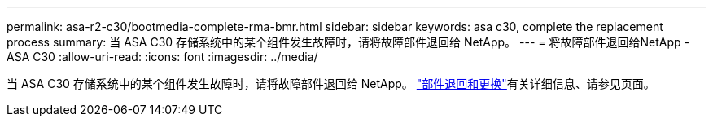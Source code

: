 ---
permalink: asa-r2-c30/bootmedia-complete-rma-bmr.html 
sidebar: sidebar 
keywords: asa c30, complete the replacement process 
summary: 当 ASA C30 存储系统中的某个组件发生故障时，请将故障部件退回给 NetApp。 
---
= 将故障部件退回给NetApp - ASA C30
:allow-uri-read: 
:icons: font
:imagesdir: ../media/


[role="lead"]
当 ASA C30 存储系统中的某个组件发生故障时，请将故障部件退回给 NetApp。 https://mysupport.netapp.com/site/info/rma["部件退回和更换"]有关详细信息、请参见页面。
